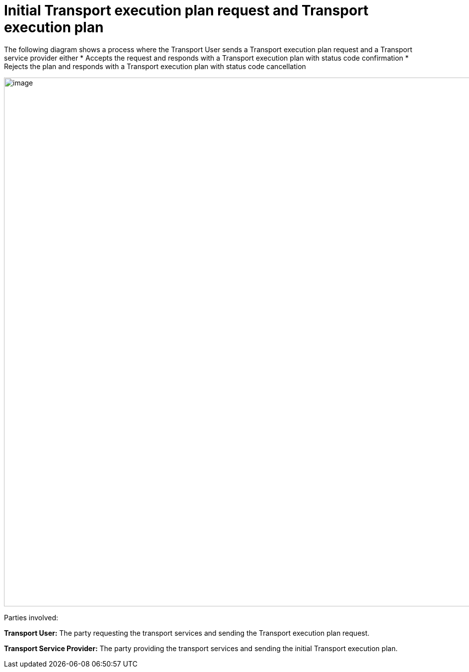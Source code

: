 [[simple-process-two-parties-involved]]
= Initial Transport execution plan request and Transport execution plan

The following diagram shows a process where the Transport User sends a Transport execution plan request and a Transport service provider either
* Accepts the request and responds with a Transport execution plan with status code confirmation
* Rejects the plan and responds with a Transport execution plan with status code cancellation

image::images/initial.png[image,width=945,height=1064]

Parties involved:

*Transport User:* The party requesting the transport services and sending the Transport execution plan request.

*Transport Service Provider:* The party providing the transport services and sending the initial Transport execution plan.